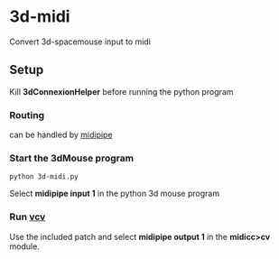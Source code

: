 * 3d-midi
Convert 3d-spacemouse input to midi
** Setup
Kill *3dConnexionHelper* before running the python program

*** Routing
 can be handled by [[http://www.subtlesoft.square7.net/MidiPipe.html][midipipe]]
[[file:images/midi-routing.png]]


*** Start the 3dMouse program
#+begin_src shell
python 3d-midi.py
#+end_src
Select *midipipe input 1* in the python 3d mouse program

*** Run [[https://vcvrack.com/][vcv]] 
Use the included patch  and select *midipipe output 1* in the *midicc>cv* module.
